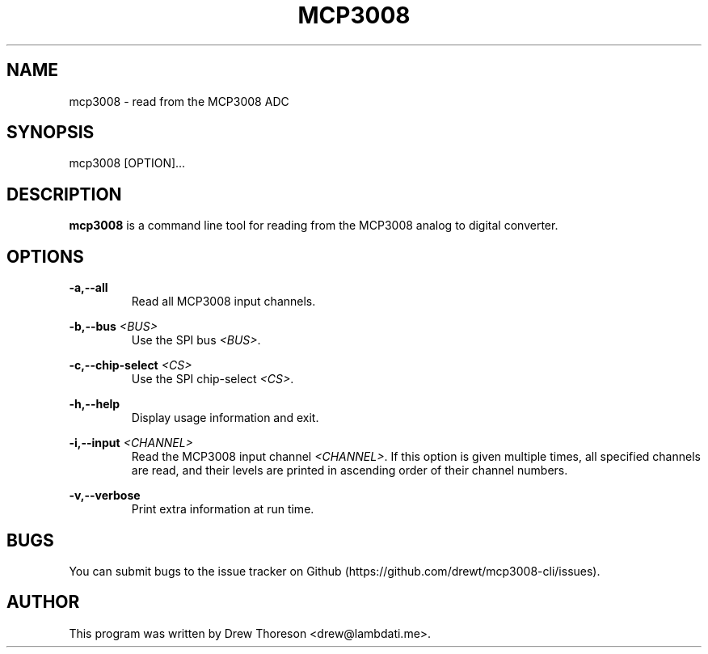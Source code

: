 .\" Copyright (c) 2013 Drew Thoreson
.\"
.\" %%%LICENSE_START(VERBATIM)
.\" Permission is granted to make and distribute verbatim copies of this
.\" manual provided the copyright notice and this permission notice are
.\" preserved on all copies.
.\"
.\" Permission is granted to copy and distribute modified versions of this
.\" manual under the conditions for verbatim copying, provided that the
.\" entire resulting derived work is distributed under the terms of a
.\" permission notice identical to this one.
.\"
.\" This manual page may be incorrect or out-of-date.  The author(s) assume
.\" no responsibility for errors or omissions, or for damages resulting from
.\" the use of the information contained herein.  The author(s) may not
.\" have taken the same level of care in the production of this manual,
.\" which is licensed free of charge, as they might when working
.\" professionally.
.\"
.\" Formatted or processed versions of this manual, if unaccompanied by
.\" the source, must acknowledge the copyright and authors of this work.
.\" %%%LICENSE_END
.\"
.TH MCP3008 1 10/12/2014 Linux "mcp3008 Manual"
.nh
.ad 1
.SH NAME
mcp3008 - read from the MCP3008 ADC
.SH SYNOPSIS
mcp3008 [OPTION]...
.SH DESCRIPTION
\fBmcp3008\fR is a command line tool for reading from the MCP3008 analog to
digital converter.
.SH OPTIONS
\fB\-a,\-\-all\fR
.RS
Read all MCP3008 input channels.
.RE

\fB\-b,\-\-bus\fR \fI<BUS>\fR
.RS
Use the SPI bus \fI<BUS>\fR.
.RE

\fB\-c,\-\-chip-select\fR \fI<CS>\fR
.RS
Use the SPI chip-select \fI<CS>\fR.
.RE

\fB\-h,\-\-help\fR
.RS
Display usage information and exit.
.RE

\fB\-i,\-\-input\fR \fI<CHANNEL>\fR
.RS
Read the MCP3008 input channel \fI<CHANNEL>\fR.  If this option is given
multiple times, all specified channels are read, and their levels are printed
in ascending order of their channel numbers.
.RE

\fB\-v,\-\-verbose\fR
.RS
Print extra information at run time.
.RE
.SH BUGS
You can submit bugs to the issue tracker on Github
(https://github.com/drewt/mcp3008-cli/issues).
.SH AUTHOR
This program was written by Drew Thoreson <drew@lambdati.me>.
